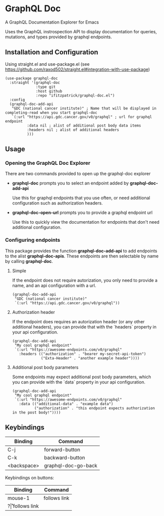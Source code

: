 * GraphQL Doc
A GraphQL Documentation Explorer for Emacs

Uses the GraphQL instrospection API to display documentation for queries, mutations,
and types provided by graphql endpoints.

[[/assets/root.png]]
[[/assets/queries.png]]
[[/assets/types.png]]

** Installation and Configuration
Using straight.el and use-package.el (see [[https://github.com/raxod502/straight.el#integration-with-use-package]])

#+begin_src elisp
(use-package graphql-doc
  :straight '(graphql-doc
              :type git
              :host github
              :repo "ifitzpatrick/graphql-doc.el")
  :config
  (graphql-doc-add-api
   "GDC (national cancer institute)" ; Name that will be displayed in completing-read when you start graphql-doc
   `(:url "https://api.gdc.cancer.gov/v0/graphql" ; url for graphql endpoint
          :data nil ; alist of additional post body data items
          :headers nil ; alist of additional headers
          )))
#+end_src
** Usage
*** Opening the GraphQL Doc Explorer
There are two commands provided to open up the graphql-doc explorer
- *graphql-doc* prompts you to select an endpoint added by *graphql-doc-add-api*

  Use this for graphql endpoints that you use often, or need additional
  configuration such as authorization headers.
- *graphql-doc-open-url* prompts you to provide a graphql endpoint url

  Use this to quickly view the documentation for endpoints that don't need
  additional configuration.
*** Configuring endpoints
This package provides the function *graphql-doc-add-api* to add endpoints to the alist *graphql-doc-apis*.
These endpoints are then selectable by name by calling *graphql-doc*.

**** Simple
If the endpoint does not require autorization, you only need to provide a name, and an api configuration with a url.
#+begin_src elisp
(graphql-doc-add-api
 "GDC (national cancer institute)"
 `(:url "https://api.gdc.cancer.gov/v0/graphql"))
#+end_src
**** Authorization header
If the endpoint does requires an autorization header (or any other additional headers),
you can provide that with the `headers` property in your api configuration.
#+begin_src elisp
(graphql-doc-add-api
 "My cool graphql endpoint"
 `(:url "https://awesome-endpoints.com/v0/graphql"
   :headers (("authorization" . "bearer my-secret-api-token")
             ("Exta-Header" . "another example header"))))
#+end_src
**** Additional post body parameters
Some endpoints may expect additional post body parameters, which you can provide
with the `data` property in your api configuration.
#+begin_src elisp
(graphql-doc-add-api
 "My cool graphql endpoint"
 `(:url "https://awesome-endpoints.com/v0/graphql"
   :data (("additional-data" . "example data")
          ("authorization" . "this endpoint expects authorization in the post body!"))))
#+end_src
** Keybindings
| Binding     | Command             |
|-------------+---------------------|
| C-j         | forward-button      |
| C-k         | backward-button     |
| <backspace> | graphql-doc-go-back |

Keybindings on buttons:
| Binding | Command      |
|---------+--------------|
| mouse-1 | follows link |
| ?\r     | follows link |

